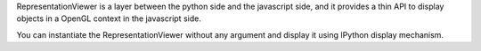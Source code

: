 RepresentationViewer is a layer between the python side and the javascript side, and it provides a thin API to display objects in a OpenGL context in the javascript side.

You can instantiate the RepresentationViewer without any argument and display it using IPython display mechanism.

    
